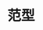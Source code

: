 #+TITLE: 范型
#+HTML_HEAD: <link rel="stylesheet" type="text/css" href="../css/main.css" />
#+HTML_LINK_UP: ./sealed_class.html
#+HTML_LINK_HOME: ./oo.html
#+OPTIONS: num:nil timestamp:nil
